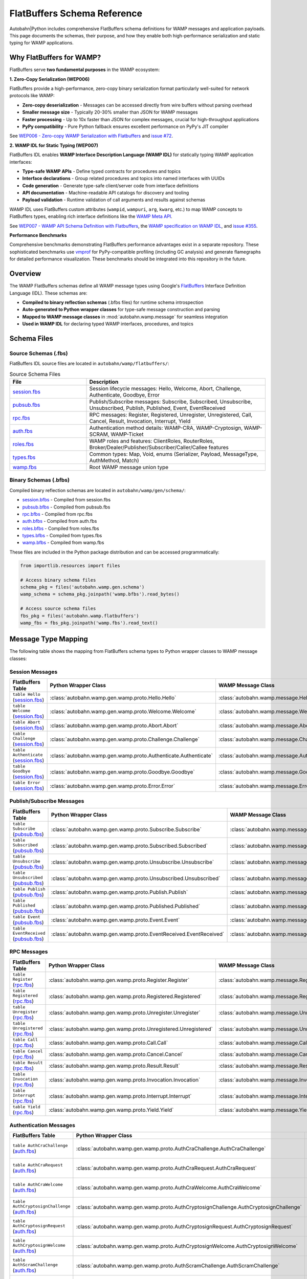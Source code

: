 .. _wamp-flatbuffers-schema:

FlatBuffers Schema Reference
=============================

Autobahn|Python includes comprehensive FlatBuffers schema definitions for WAMP messages and application payloads. This page documents the schemas, their purpose, and how they enable both high-performance serialization and static typing for WAMP applications.

Why FlatBuffers for WAMP?
--------------------------

FlatBuffers serve **two fundamental purposes** in the WAMP ecosystem:

**1. Zero-Copy Serialization (WEP006)**

FlatBuffers provide a high-performance, zero-copy binary serialization format particularly well-suited for network protocols like WAMP:

* **Zero-copy deserialization** - Messages can be accessed directly from wire buffers without parsing overhead
* **Smaller message size** - Typically 20-30% smaller than JSON for WAMP messages
* **Faster processing** - Up to 10x faster than JSON for complex messages, crucial for high-throughput applications
* **PyPy compatibility** - Pure Python fallback ensures excellent performance on PyPy's JIT compiler

See `WEP006 - Zero-copy WAMP Serialization with Flatbuffers <https://github.com/wamp-proto/wamp-proto/blob/master/wep/wep006/README.md>`_ and `issue #72 <https://github.com/wamp-proto/wamp-proto/issues/72>`_.

**2. WAMP IDL for Static Typing (WEP007)**

FlatBuffers IDL enables **WAMP Interface Description Language (WAMP IDL)** for statically typing WAMP application interfaces:

* **Type-safe WAMP APIs** - Define typed contracts for procedures and topics
* **Interface declarations** - Group related procedures and topics into named interfaces with UUIDs
* **Code generation** - Generate type-safe client/server code from interface definitions
* **API documentation** - Machine-readable API catalogs for discovery and tooling
* **Payload validation** - Runtime validation of call arguments and results against schemas

WAMP IDL uses FlatBuffers custom attributes (``wampid``, ``wampuri``, ``arg``, ``kwarg``, etc.) to map WAMP concepts to FlatBuffers types, enabling rich interface definitions like the `WAMP Meta API <https://github.com/wamp-proto/wamp-proto/blob/master/catalog/src/wamp-meta.fbs>`_.

See `WEP007 - WAMP API Schema Definition with Flatbuffers <https://github.com/wamp-proto/wamp-proto/blob/master/wep/wep007/README.md>`_, the `WAMP specification on WAMP IDL <https://wamp-proto.org/wamp_latest_ietf.html#name-wamp-idl>`_, and `issue #355 <https://github.com/wamp-proto/wamp-proto/issues/355>`_.

**Performance Benchmarks**

Comprehensive benchmarks demonstrating FlatBuffers performance advantages exist in a separate repository. These sophisticated benchmarks use `vmprof <https://vmprof.readthedocs.io/>`_ for PyPy-compatible profiling (including GC analysis) and generate flamegraphs for detailed performance visualization. These benchmarks should be integrated into this repository in the future.

Overview
--------

The WAMP FlatBuffers schemas define all WAMP message types using Google's `FlatBuffers <https://google.github.io/flatbuffers/>`_ Interface Definition Language (IDL). These schemas are:

* **Compiled to binary reflection schemas** (.bfbs files) for runtime schema introspection
* **Auto-generated to Python wrapper classes** for type-safe message construction and parsing
* **Mapped to WAMP message classes** in :mod:`autobahn.wamp.message` for seamless integration
* **Used in WAMP IDL** for declaring typed WAMP interfaces, procedures, and topics

Schema Files
------------

Source Schemas (.fbs)
~~~~~~~~~~~~~~~~~~~~~

FlatBuffers IDL source files are located in ``autobahn/wamp/flatbuffers/``:

.. list-table:: Source Schema Files
   :header-rows: 1
   :widths: 30 70

   * - File
     - Description
   * - `session.fbs <../_static/flatbuffers/session.fbs>`_
     - Session lifecycle messages: Hello, Welcome, Abort, Challenge, Authenticate, Goodbye, Error
   * - `pubsub.fbs <../_static/flatbuffers/pubsub.fbs>`_
     - Publish/Subscribe messages: Subscribe, Subscribed, Unsubscribe, Unsubscribed, Publish, Published, Event, EventReceived
   * - `rpc.fbs <../_static/flatbuffers/rpc.fbs>`_
     - RPC messages: Register, Registered, Unregister, Unregistered, Call, Cancel, Result, Invocation, Interrupt, Yield
   * - `auth.fbs <../_static/flatbuffers/auth.fbs>`_
     - Authentication method details: WAMP-CRA, WAMP-Cryptosign, WAMP-SCRAM, WAMP-Ticket
   * - `roles.fbs <../_static/flatbuffers/roles.fbs>`_
     - WAMP roles and features: ClientRoles, RouterRoles, Broker/Dealer/Publisher/Subscriber/Caller/Callee features
   * - `types.fbs <../_static/flatbuffers/types.fbs>`_
     - Common types: Map, Void, enums (Serializer, Payload, MessageType, AuthMethod, Match)
   * - `wamp.fbs <../_static/flatbuffers/wamp.fbs>`_
     - Root WAMP message union type

Binary Schemas (.bfbs)
~~~~~~~~~~~~~~~~~~~~~~

Compiled binary reflection schemas are located in ``autobahn/wamp/gen/schema/``:

* `session.bfbs <../_static/flatbuffers/schema/session.bfbs>`_ - Compiled from session.fbs
* `pubsub.bfbs <../_static/flatbuffers/schema/pubsub.bfbs>`_ - Compiled from pubsub.fbs
* `rpc.bfbs <../_static/flatbuffers/schema/rpc.bfbs>`_ - Compiled from rpc.fbs
* `auth.bfbs <../_static/flatbuffers/schema/auth.bfbs>`_ - Compiled from auth.fbs
* `roles.bfbs <../_static/flatbuffers/schema/roles.bfbs>`_ - Compiled from roles.fbs
* `types.bfbs <../_static/flatbuffers/schema/types.bfbs>`_ - Compiled from types.fbs
* `wamp.bfbs <../_static/flatbuffers/schema/wamp.bfbs>`_ - Compiled from wamp.fbs

These files are included in the Python package distribution and can be accessed programmatically:

.. code-block:: python

   from importlib.resources import files

   # Access binary schema files
   schema_pkg = files('autobahn.wamp.gen.schema')
   wamp_schema = schema_pkg.joinpath('wamp.bfbs').read_bytes()

   # Access source schema files
   fbs_pkg = files('autobahn.wamp.flatbuffers')
   wamp_fbs = fbs_pkg.joinpath('wamp.fbs').read_text()

Message Type Mapping
--------------------

The following table shows the mapping from FlatBuffers schema types to Python wrapper classes to WAMP message classes:

Session Messages
~~~~~~~~~~~~~~~~

.. list-table::
   :header-rows: 1
   :widths: 25 40 35

   * - FlatBuffers Table
     - Python Wrapper Class
     - WAMP Message Class
   * - ``table Hello`` (`session.fbs <../_static/flatbuffers/session.fbs>`_)
     - :class:`autobahn.wamp.gen.wamp.proto.Hello.Hello`
     - :class:`autobahn.wamp.message.Hello`
   * - ``table Welcome`` (`session.fbs <../_static/flatbuffers/session.fbs>`_)
     - :class:`autobahn.wamp.gen.wamp.proto.Welcome.Welcome`
     - :class:`autobahn.wamp.message.Welcome`
   * - ``table Abort`` (`session.fbs <../_static/flatbuffers/session.fbs>`_)
     - :class:`autobahn.wamp.gen.wamp.proto.Abort.Abort`
     - :class:`autobahn.wamp.message.Abort`
   * - ``table Challenge`` (`session.fbs <../_static/flatbuffers/session.fbs>`_)
     - :class:`autobahn.wamp.gen.wamp.proto.Challenge.Challenge`
     - :class:`autobahn.wamp.message.Challenge`
   * - ``table Authenticate`` (`session.fbs <../_static/flatbuffers/session.fbs>`_)
     - :class:`autobahn.wamp.gen.wamp.proto.Authenticate.Authenticate`
     - :class:`autobahn.wamp.message.Authenticate`
   * - ``table Goodbye`` (`session.fbs <../_static/flatbuffers/session.fbs>`_)
     - :class:`autobahn.wamp.gen.wamp.proto.Goodbye.Goodbye`
     - :class:`autobahn.wamp.message.Goodbye`
   * - ``table Error`` (`session.fbs <../_static/flatbuffers/session.fbs>`_)
     - :class:`autobahn.wamp.gen.wamp.proto.Error.Error`
     - :class:`autobahn.wamp.message.Error`

Publish/Subscribe Messages
~~~~~~~~~~~~~~~~~~~~~~~~~~~

.. list-table::
   :header-rows: 1
   :widths: 25 40 35

   * - FlatBuffers Table
     - Python Wrapper Class
     - WAMP Message Class
   * - ``table Subscribe`` (`pubsub.fbs <../_static/flatbuffers/pubsub.fbs>`_)
     - :class:`autobahn.wamp.gen.wamp.proto.Subscribe.Subscribe`
     - :class:`autobahn.wamp.message.Subscribe`
   * - ``table Subscribed`` (`pubsub.fbs <../_static/flatbuffers/pubsub.fbs>`_)
     - :class:`autobahn.wamp.gen.wamp.proto.Subscribed.Subscribed`
     - :class:`autobahn.wamp.message.Subscribed`
   * - ``table Unsubscribe`` (`pubsub.fbs <../_static/flatbuffers/pubsub.fbs>`_)
     - :class:`autobahn.wamp.gen.wamp.proto.Unsubscribe.Unsubscribe`
     - :class:`autobahn.wamp.message.Unsubscribe`
   * - ``table Unsubscribed`` (`pubsub.fbs <../_static/flatbuffers/pubsub.fbs>`_)
     - :class:`autobahn.wamp.gen.wamp.proto.Unsubscribed.Unsubscribed`
     - :class:`autobahn.wamp.message.Unsubscribed`
   * - ``table Publish`` (`pubsub.fbs <../_static/flatbuffers/pubsub.fbs>`_)
     - :class:`autobahn.wamp.gen.wamp.proto.Publish.Publish`
     - :class:`autobahn.wamp.message.Publish`
   * - ``table Published`` (`pubsub.fbs <../_static/flatbuffers/pubsub.fbs>`_)
     - :class:`autobahn.wamp.gen.wamp.proto.Published.Published`
     - :class:`autobahn.wamp.message.Published`
   * - ``table Event`` (`pubsub.fbs <../_static/flatbuffers/pubsub.fbs>`_)
     - :class:`autobahn.wamp.gen.wamp.proto.Event.Event`
     - :class:`autobahn.wamp.message.Event`
   * - ``table EventReceived`` (`pubsub.fbs <../_static/flatbuffers/pubsub.fbs>`_)
     - :class:`autobahn.wamp.gen.wamp.proto.EventReceived.EventReceived`
     - :class:`autobahn.wamp.message.EventReceived`

RPC Messages
~~~~~~~~~~~~

.. list-table::
   :header-rows: 1
   :widths: 25 40 35

   * - FlatBuffers Table
     - Python Wrapper Class
     - WAMP Message Class
   * - ``table Register`` (`rpc.fbs <../_static/flatbuffers/rpc.fbs>`_)
     - :class:`autobahn.wamp.gen.wamp.proto.Register.Register`
     - :class:`autobahn.wamp.message.Register`
   * - ``table Registered`` (`rpc.fbs <../_static/flatbuffers/rpc.fbs>`_)
     - :class:`autobahn.wamp.gen.wamp.proto.Registered.Registered`
     - :class:`autobahn.wamp.message.Registered`
   * - ``table Unregister`` (`rpc.fbs <../_static/flatbuffers/rpc.fbs>`_)
     - :class:`autobahn.wamp.gen.wamp.proto.Unregister.Unregister`
     - :class:`autobahn.wamp.message.Unregister`
   * - ``table Unregistered`` (`rpc.fbs <../_static/flatbuffers/rpc.fbs>`_)
     - :class:`autobahn.wamp.gen.wamp.proto.Unregistered.Unregistered`
     - :class:`autobahn.wamp.message.Unregistered`
   * - ``table Call`` (`rpc.fbs <../_static/flatbuffers/rpc.fbs>`_)
     - :class:`autobahn.wamp.gen.wamp.proto.Call.Call`
     - :class:`autobahn.wamp.message.Call`
   * - ``table Cancel`` (`rpc.fbs <../_static/flatbuffers/rpc.fbs>`_)
     - :class:`autobahn.wamp.gen.wamp.proto.Cancel.Cancel`
     - :class:`autobahn.wamp.message.Cancel`
   * - ``table Result`` (`rpc.fbs <../_static/flatbuffers/rpc.fbs>`_)
     - :class:`autobahn.wamp.gen.wamp.proto.Result.Result`
     - :class:`autobahn.wamp.message.Result`
   * - ``table Invocation`` (`rpc.fbs <../_static/flatbuffers/rpc.fbs>`_)
     - :class:`autobahn.wamp.gen.wamp.proto.Invocation.Invocation`
     - :class:`autobahn.wamp.message.Invocation`
   * - ``table Interrupt`` (`rpc.fbs <../_static/flatbuffers/rpc.fbs>`_)
     - :class:`autobahn.wamp.gen.wamp.proto.Interrupt.Interrupt`
     - :class:`autobahn.wamp.message.Interrupt`
   * - ``table Yield`` (`rpc.fbs <../_static/flatbuffers/rpc.fbs>`_)
     - :class:`autobahn.wamp.gen.wamp.proto.Yield.Yield`
     - :class:`autobahn.wamp.message.Yield`

Authentication Messages
~~~~~~~~~~~~~~~~~~~~~~~

.. list-table::
   :header-rows: 1
   :widths: 30 40 30

   * - FlatBuffers Table
     - Python Wrapper Class
     - Purpose
   * - ``table AuthCraChallenge`` (`auth.fbs <../_static/flatbuffers/auth.fbs>`_)
     - :class:`autobahn.wamp.gen.wamp.proto.AuthCraChallenge.AuthCraChallenge`
     - WAMP-CRA challenge details
   * - ``table AuthCraRequest`` (`auth.fbs <../_static/flatbuffers/auth.fbs>`_)
     - :class:`autobahn.wamp.gen.wamp.proto.AuthCraRequest.AuthCraRequest`
     - WAMP-CRA authentication request
   * - ``table AuthCraWelcome`` (`auth.fbs <../_static/flatbuffers/auth.fbs>`_)
     - :class:`autobahn.wamp.gen.wamp.proto.AuthCraWelcome.AuthCraWelcome`
     - WAMP-CRA welcome details
   * - ``table AuthCryptosignChallenge`` (`auth.fbs <../_static/flatbuffers/auth.fbs>`_)
     - :class:`autobahn.wamp.gen.wamp.proto.AuthCryptosignChallenge.AuthCryptosignChallenge`
     - WAMP-Cryptosign challenge
   * - ``table AuthCryptosignRequest`` (`auth.fbs <../_static/flatbuffers/auth.fbs>`_)
     - :class:`autobahn.wamp.gen.wamp.proto.AuthCryptosignRequest.AuthCryptosignRequest`
     - WAMP-Cryptosign auth request
   * - ``table AuthCryptosignWelcome`` (`auth.fbs <../_static/flatbuffers/auth.fbs>`_)
     - :class:`autobahn.wamp.gen.wamp.proto.AuthCryptosignWelcome.AuthCryptosignWelcome`
     - WAMP-Cryptosign welcome
   * - ``table AuthScramChallenge`` (`auth.fbs <../_static/flatbuffers/auth.fbs>`_)
     - :class:`autobahn.wamp.gen.wamp.proto.AuthScramChallenge.AuthScramChallenge`
     - WAMP-SCRAM challenge
   * - ``table AuthScramRequest`` (`auth.fbs <../_static/flatbuffers/auth.fbs>`_)
     - :class:`autobahn.wamp.gen.wamp.proto.AuthScramRequest.AuthScramRequest`
     - WAMP-SCRAM auth request
   * - ``table AuthScramWelcome`` (`auth.fbs <../_static/flatbuffers/auth.fbs>`_)
     - :class:`autobahn.wamp.gen.wamp.proto.AuthScramWelcome.AuthScramWelcome`
     - WAMP-SCRAM welcome
   * - ``table AuthTicketChallenge`` (`auth.fbs <../_static/flatbuffers/auth.fbs>`_)
     - :class:`autobahn.wamp.gen.wamp.proto.AuthTicketChallenge.AuthTicketChallenge`
     - WAMP-Ticket challenge
   * - ``table AuthTicketRequest`` (`auth.fbs <../_static/flatbuffers/auth.fbs>`_)
     - :class:`autobahn.wamp.gen.wamp.proto.AuthTicketRequest.AuthTicketRequest`
     - WAMP-Ticket auth request
   * - ``table AuthTicketWelcome`` (`auth.fbs <../_static/flatbuffers/auth.fbs>`_)
     - :class:`autobahn.wamp.gen.wamp.proto.AuthTicketWelcome.AuthTicketWelcome`
     - WAMP-Ticket welcome

Roles and Features
~~~~~~~~~~~~~~~~~~

.. list-table::
   :header-rows: 1
   :widths: 30 40 30

   * - FlatBuffers Table
     - Python Wrapper Class
     - Purpose
   * - ``table ClientRoles`` (`roles.fbs <../_static/flatbuffers/roles.fbs>`_)
     - :class:`autobahn.wamp.gen.wamp.proto.ClientRoles.ClientRoles`
     - Client role capabilities
   * - ``table RouterRoles`` (`roles.fbs <../_static/flatbuffers/roles.fbs>`_)
     - :class:`autobahn.wamp.gen.wamp.proto.RouterRoles.RouterRoles`
     - Router role capabilities
   * - ``table PublisherFeatures`` (`roles.fbs <../_static/flatbuffers/roles.fbs>`_)
     - :class:`autobahn.wamp.gen.wamp.proto.PublisherFeatures.PublisherFeatures`
     - Publisher role features
   * - ``table SubscriberFeatures`` (`roles.fbs <../_static/flatbuffers/roles.fbs>`_)
     - :class:`autobahn.wamp.gen.wamp.proto.SubscriberFeatures.SubscriberFeatures`
     - Subscriber role features
   * - ``table CallerFeatures`` (`roles.fbs <../_static/flatbuffers/roles.fbs>`_)
     - :class:`autobahn.wamp.gen.wamp.proto.CallerFeatures.CallerFeatures`
     - Caller role features
   * - ``table CalleeFeatures`` (`roles.fbs <../_static/flatbuffers/roles.fbs>`_)
     - :class:`autobahn.wamp.gen.wamp.proto.CalleeFeatures.CalleeFeatures`
     - Callee role features
   * - ``table BrokerFeatures`` (`roles.fbs <../_static/flatbuffers/roles.fbs>`_)
     - :class:`autobahn.wamp.gen.wamp.proto.BrokerFeatures.BrokerFeatures`
     - Broker role features
   * - ``table DealerFeatures`` (`roles.fbs <../_static/flatbuffers/roles.fbs>`_)
     - :class:`autobahn.wamp.gen.wamp.proto.DealerFeatures.DealerFeatures`
     - Dealer role features

Common Types
~~~~~~~~~~~~

.. list-table::
   :header-rows: 1
   :widths: 30 40 30

   * - FlatBuffers Table
     - Python Wrapper Class
     - Purpose
   * - ``table Map`` (`types.fbs <../_static/flatbuffers/types.fbs>`_)
     - :class:`autobahn.wamp.gen.wamp.Map.Map`
     - Generic key-value map
   * - ``table Void`` (`types.fbs <../_static/flatbuffers/types.fbs>`_)
     - :class:`autobahn.wamp.gen.wamp.Void.Void`
     - Empty/void type

Using FlatBuffers Serialization
--------------------------------

To use FlatBuffers serialization with WAMP, install the optional dependency:

.. code-block:: bash

   pip install autobahn[serialization]

Then configure your WAMP session to use FlatBuffers:

.. code-block:: python

   from autobahn.wamp import serializer
   from autobahn.wamp.types import ComponentConfig

   # Configure FlatBuffers serializer
   config = ComponentConfig(
       realm='realm1',
       extra=dict(serializer='flatbuffers')
   )

   # The serializer will automatically use the FlatBuffers schemas
   # for encoding/decoding WAMP messages

Performance Characteristics
---------------------------

FlatBuffers serialization offers several advantages for WAMP:

* **Zero-copy deserialization** - Messages can be accessed directly from the wire buffer without parsing
* **Smaller message size** - Typically 20-30% smaller than JSON for WAMP messages
* **Faster serialization** - Up to 10x faster than JSON for complex messages
* **Schema validation** - Compile-time and runtime schema validation
* **Forward/backward compatibility** - Schema evolution without breaking existing code

Schema Generation
-----------------

The Python wrapper classes are automatically generated from the FlatBuffers schemas using the ``flatc`` compiler. If you modify the schemas, regenerate the wrappers:

.. code-block:: bash

   # Requires flatc compiler
   just wamp-flatbuffers-build

This command:

1. Compiles all .fbs files to .bfbs binary schemas
2. Generates Python wrapper classes in ``autobahn/wamp/gen/``
3. Validates schema compatibility

WAMP Protocol & Autobahn|Python Design Notes
---------------------------------------------

FlatBuffers integration in Autobahn|Python serves **three orthogonal use cases**, each addressing different architectural layers:

1. **WAMP Protocol Base Serializer** - Serializing WAMP message frames (the protocol envelope)
2. **WAMP Payload Serializer** - Serializing application payloads within WAMP messages
3. **WAMP Catalogs/IDL** - Static typing of interfaces using FlatBuffers schemas

This multi-layered design separates protocol serialization from payload serialization, enabling flexible composition.

FlatBuffers as Protocol Serializer
~~~~~~~~~~~~~~~~~~~~~~~~~~~~~~~~~~~

FlatBuffers is integrated as one of several WAMP protocol base serializers in :mod:`autobahn.wamp.serializer`, alongside JSON, MessagePack, CBOR, and UBJSON.

**Serializer Registration** (:file:`autobahn/wamp/serializer.py` lines 991-1093):

.. list-table::
   :header-rows: 1
   :widths: 30 70

   * - Identifier
     - Value
   * - **SERIALIZER_ID**
     - ``"flatbuffers"`` (WebSocket subprotocol: ``wamp.2.flatbuffers``)
   * - **RAWSOCKET_SERIALIZER_ID**
     - ``5`` (RawSocket handshake byte)
   * - **MIME_TYPE**
     - ``"application/x-flatbuffers"`` (HTTP long-poll)

**Transport Serializer Creation**:

The :func:`create_transport_serializer` function (:file:`serializer.py` line 1096) instantiates serializers from string IDs:

.. code-block:: python

   # Parse serializer ID with optional batching mode
   serializer = create_transport_serializer("flatbuffers")
   # Returns FlatBuffersSerializer instance

   # For content-type negotiation during WAMP handshake
   serializers = create_transport_serializers(transport)
   # Creates list of all supported serializers from transport config

Zero-Copy Lazy Loading Pattern
~~~~~~~~~~~~~~~~~~~~~~~~~~~~~~~

The ``from_fbs`` integration pattern (:file:`autobahn/wamp/message.py` lines 2262-2323) enables true zero-copy deserialization:

.. code-block:: python

   class Event(Message):
       def __init__(self, from_fbs=None, ...):
           # Store FlatBuffers message reference (zero-copy)
           self._from_fbs = from_fbs

       @property
       def args(self):
           if self._args is None and self._from_fbs:
               # Lazily decode CBOR bytes from FlatBuffers on first access
               self._args = cbor2.loads(bytes(self._from_fbs.ArgsAsBytes()))
           return self._args

**Key Design Insight**: Application payloads (``args``/``kwargs``) are stored as **CBOR-encoded bytes** inside the FlatBuffers message structure and decoded only when accessed. This provides:

* **Zero-copy transport** - FlatBuffers envelope can be accessed without parsing
* **Lazy payload deserialization** - Application data decoded only if needed
* **Hybrid serialization** - FlatBuffers for protocol, CBOR for payloads (currently)

In the future, payloads could be FlatBuffers-typed objects defined via WAMP IDL, enabling full zero-copy throughout the entire message processing pipeline.

Custom Message Type Handling
~~~~~~~~~~~~~~~~~~~~~~~~~~~~~

FlatBuffers messages bypass the standard list-based WAMP message parsing (:file:`serializer.py` lines 303-305):

.. code-block:: python

   def unserialize(self, payload, isBinary=None):
       raw_msgs = self._serializer.unserialize(payload)

       if self._serializer.NAME == "flatbuffers":
           # FlatBuffers messages already parsed - skip list processing
           msgs = raw_msgs
       else:
           # Standard path: parse list-based WAMP messages
           msgs = []
           for raw_msg in raw_msgs:
               # Parse [MESSAGE_TYPE, ...] format
               ...

This special handling recognizes that FlatBuffers messages are already structured objects, not raw lists.

Current Implementation Status
~~~~~~~~~~~~~~~~~~~~~~~~~~~~~~

**⚠️ Experimental - Read-Only Implementation**

The current FlatBuffers integration is **experimental** and has significant limitations:

.. list-table::
   :header-rows: 1
   :widths: 30 70

   * - Status
     - Details
   * - **Serialization**
     - ❌ ``serialize()`` raises ``NotImplementedError`` - cannot send FlatBuffers messages
   * - **Deserialization**
     - ✅ ``unserialize()`` works - can receive FlatBuffers messages
   * - **Message Coverage**
     - ⚠️ Only 2 of 24 WAMP message types implemented: EVENT (type 36) and PUBLISH (type 8)
   * - **Batching**
     - ❌ Explicitly disabled - FlatBuffers does not support message batching currently
   * - **Use Case**
     - Read-only: Can receive FlatBuffers messages from advanced routers, but cannot send them

**Implementation in** :file:`autobahn/wamp/serializer.py`:

.. code-block:: python

   class FlatBuffersObjectSerializer(object):
       MESSAGE_TYPE_MAP = {
           message_fbs.MessageType.EVENT: (message_fbs.Event, message.Event),
           message_fbs.MessageType.PUBLISH: (message_fbs.Publish, message.Publish),
       }

       def serialize(self, obj):
           # Not implemented - cannot send FlatBuffers messages yet
           raise NotImplementedError()

       def unserialize(self, payload):
           # Can receive FlatBuffers messages
           union_msg = message_fbs.Message.Message.GetRootAsMessage(payload, 0)
           msg_type = union_msg.MsgType()

           if msg_type in self.MESSAGE_TYPE_MAP:
               # Parse known message types
               ...

**Future Development**: Full bidirectional FlatBuffers support requires:

1. Implementing ``serialize()`` for all 24 WAMP message types
2. Adding FlatBuffers builders to WAMP message classes
3. Supporting batched message delivery
4. Integrating WAMP IDL-typed payloads for end-to-end zero-copy

Payload Serialization Layers
~~~~~~~~~~~~~~~~~~~~~~~~~~~~~

The current implementation uses a **hybrid approach**:

.. code-block:: text

   ┌─────────────────────────────────────────────────┐
   │  FlatBuffers Message Envelope (Protocol Layer)  │
   │  ┌───────────────────────────────────────────┐  │
   │  │ Message Type: EVENT                       │  │
   │  │ Subscription ID: 12345                    │  │
   │  │ Publication ID: 67890                     │  │
   │  │                                           │  │
   │  │ args:   [CBOR bytes] ◄── Payload Layer   │  │
   │  │ kwargs: [CBOR bytes] ◄── Payload Layer   │  │
   │  └───────────────────────────────────────────┘  │
   └─────────────────────────────────────────────────┘

**Current**: FlatBuffers for envelope, CBOR for application payloads

**Future with WAMP IDL**: FlatBuffers for both envelope AND payloads (full zero-copy)

Integration with WAMP Machinery
~~~~~~~~~~~~~~~~~~~~~~~~~~~~~~~~

FlatBuffers serializers integrate seamlessly with the WAMP protocol stack:

1. **Transport Configuration** - Serializers specified in transport options during connection setup
2. **Content Negotiation** - WebSocket subprotocol negotiation selects ``wamp.2.flatbuffers`` if both peers support it
3. **Message Routing** - Router forwards FlatBuffers messages to compatible peers, transcodes for others
4. **Backward Compatibility** - Routers can transcode between FlatBuffers and JSON/MessagePack/CBOR

See :mod:`autobahn.wamp.serializer` for the complete serializer implementation and :mod:`autobahn.wamp.message` for the message class integration.

Related Documentation
---------------------

* :class:`autobahn.wamp.message` - WAMP message classes
* :class:`autobahn.wamp.serializer` - WAMP serializers
* `FlatBuffers Documentation <https://google.github.io/flatbuffers/>`_
* `WAMP Protocol Specification <https://wamp-proto.org/>`_
